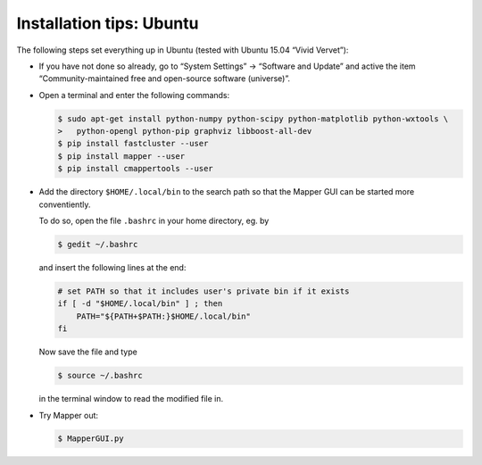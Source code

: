 Installation tips: Ubuntu
=========================

The following steps set everything up in Ubuntu (tested with Ubuntu 15.04 “Vivid Vervet”):

*   If you have not done so already, go to “System Settings” → “Software and Update” and active the item “Community-maintained free and open-source software (universe)”.

*   Open a terminal and enter the following commands:

    .. code-block :: bash

        $ sudo apt-get install python-numpy python-scipy python-matplotlib python-wxtools \
        >   python-opengl python-pip graphviz libboost-all-dev
        $ pip install fastcluster --user
        $ pip install mapper --user
        $ pip install cmappertools --user

*   Add the directory ``$HOME/.local/bin`` to the search path so that the Mapper GUI can be started more conventiently.

    To do so, open the file ``.bashrc`` in your home directory, eg. by

    .. code-block :: bash

        $ gedit ~/.bashrc

    and insert the following lines at the end:

    .. code-block:: bash

        # set PATH so that it includes user's private bin if it exists
        if [ -d "$HOME/.local/bin" ] ; then
            PATH="${PATH+$PATH:}$HOME/.local/bin"
        fi

    Now save the file and type

    .. code-block:: bash

        $ source ~/.bashrc

    in the terminal window to read the modified file in.

*   Try Mapper out:

    .. code-block:: bash

        $ MapperGUI.py
